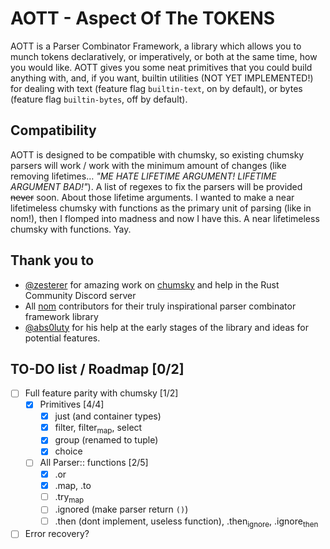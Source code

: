 * AOTT - Aspect Of The TOKENS
AOTT is a Parser Combinator Framework, a library which allows you to munch
tokens declaratively, or imperatively, or both at the same time, how you would like.
AOTT gives you some neat primitives that you could build anything with,
and, if you want, builtin utilities (NOT YET IMPLEMENTED!) for dealing with
text (feature flag =builtin-text=, on by default),
or bytes (feature flag =builtin-bytes=, off by default).

** Compatibility
AOTT is designed to be compatible with chumsky, so existing chumsky parsers will work / work with the minimum amount of changes (like removing lifetimes... /"ME HATE LIFETIME ARGUMENT! LIFETIME ARGUMENT BAD!"/).
A list of regexes to fix the parsers will be provided +never+ soon.
About those lifetime arguments. I wanted to make a near lifetimeless chumsky
with functions as the primary unit of parsing (like in nom!), then I flomped into madness and now I have this. A near lifetimeless chumsky with functions. Yay.
** Thank you to
- [[https://github.com/zesterer][@zesterer]] for amazing work on [[https://github.com/zesterer/chumsky][chumsky]] and help in the Rust Community Discord server
- All [[https://github.com/rust-bakery/nom][nom]] contributors for their truly inspirational parser combinator framework library
- [[https://github.com/abs0luty][@abs0luty]] for his help at the early stages of the library and ideas for potential features.
** TO-DO list / Roadmap [0/2]
- [-] Full feature parity with chumsky [1/2]
  - [X] Primitives [4/4]
    - [X] just (and container types)
    - [X] filter, filter_map, select
    - [X] group (renamed to tuple)
    - [X] choice
  - [-] All Parser:: functions [2/5]
    - [X] .or
    - [X] .map, .to
    - [ ] .try_map
    - [ ] .ignored (make parser return ~()~)
    - [ ] .then (dont implement, useless function), .then_ignore, .ignore_then
- [ ] Error recovery?
